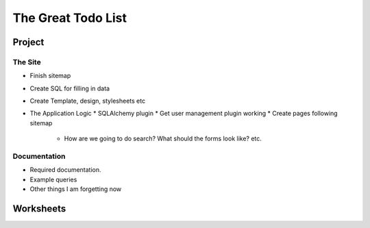 ===================
The Great Todo List
===================

-------
Project
-------

~~~~~~~~
The Site
~~~~~~~~

* Finish sitemap
* Create SQL for filling in data
* Create Template, design, stylesheets etc
* The Application Logic
  * SQLAlchemy plugin
  * Get user management plugin working
  * Create pages following sitemap 
    * How are we going to do search? What should the forms look like? etc.


~~~~~~~~~~~~~
Documentation
~~~~~~~~~~~~~

* Required documentation.
* Example queries
* Other things I am forgetting now

----------
Worksheets
----------


